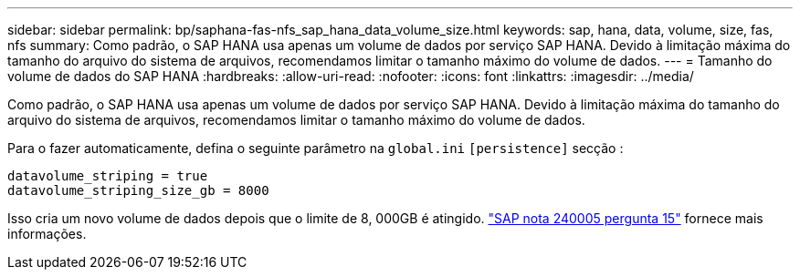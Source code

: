 ---
sidebar: sidebar 
permalink: bp/saphana-fas-nfs_sap_hana_data_volume_size.html 
keywords: sap, hana, data, volume, size, fas, nfs 
summary: Como padrão, o SAP HANA usa apenas um volume de dados por serviço SAP HANA. Devido à limitação máxima do tamanho do arquivo do sistema de arquivos, recomendamos limitar o tamanho máximo do volume de dados. 
---
= Tamanho do volume de dados do SAP HANA
:hardbreaks:
:allow-uri-read: 
:nofooter: 
:icons: font
:linkattrs: 
:imagesdir: ../media/


[role="lead"]
Como padrão, o SAP HANA usa apenas um volume de dados por serviço SAP HANA. Devido à limitação máxima do tamanho do arquivo do sistema de arquivos, recomendamos limitar o tamanho máximo do volume de dados.

Para o fazer automaticamente, defina o seguinte parâmetro na `global.ini` `[persistence]` secção :

....
datavolume_striping = true
datavolume_striping_size_gb = 8000
....
Isso cria um novo volume de dados depois que o limite de 8, 000GB é atingido. https://launchpad.support.sap.com/["SAP nota 240005 pergunta 15"^] fornece mais informações.
